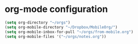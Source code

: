 
* org-mode configuration
#+begin_src emacs-lisp :results silent
  (setq org-directory "~/orgs")
  (setq org-mobile-directory "~/Dropbox/MobileOrg/")
  (setq org-mobile-inbox-for-pull "~/orgs/from-mobile.org")
  (setq org-mobile-files '("~/orgs/notes.org"))
#+end_src
